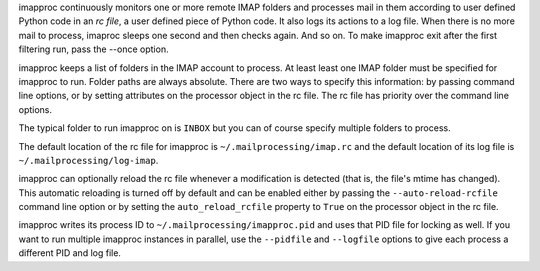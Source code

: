 imapproc continuously monitors one or more remote IMAP folders and processes
mail in them according to user defined Python code in an *rc file*, a user
defined piece of Python code. It also logs its actions to a log file. When
there is no more mail to process, imaproc sleeps one second and then checks
again. And so on. To make imapproc exit after the first filtering run, pass the
--once option.

imapproc keeps a list of folders in the IMAP account to process. At least least
one IMAP folder must be specified for imapproc to run. Folder paths are always
absolute. There are two ways to specify this information: by passing command
line options, or by setting attributes on the processor object in the rc file.
The rc file has priority over the command line options.

The typical folder to run imapproc on is ``INBOX`` but you can of course
specify multiple folders to process.

The default location of the rc file for imapproc is
``~/.mailprocessing/imap.rc`` and the default location of its log file is
``~/.mailprocessing/log-imap``.

imapproc can optionally reload the rc file whenever a modification is detected
(that is, the file's mtime has changed). This automatic reloading is turned off
by default and can be enabled either by passing the ``--auto-reload-rcfile``
command line option or by setting the ``auto_reload_rcfile`` property to
``True`` on the processor object in the rc file.

imapproc writes its process ID to ``~/.mailprocessing/imapproc.pid`` and uses
that PID file for locking as well. If you want to run multiple imapproc
instances in parallel, use the ``--pidfile`` and ``--logfile`` options to give
each process a different PID and log file.
